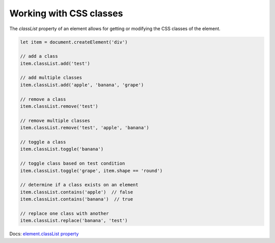 Working with CSS classes
========================

The `classList` property of an element allows for getting or modifying the CSS classes of the element.

.. code-block:: javascript

  let item = document.createElement('div')

  // add a class
  item.classList.add('test')

  // add multiple classes
  item.classList.add('apple', 'banana', 'grape')

  // remove a class
  item.classList.remove('test')

  // remove multiple classes
  item.classList.remove('test', 'apple', 'banana')

  // toggle a class
  item.classList.toggle('banana')

  // toggle class based on test condition
  item.classList.toggle('grape', item.shape == 'round')

  // determine if a class exists on an element
  item.classList.contains('apple')  // false
  item.classList.contains('banana')  // true

  // replace one class with another
  item.classList.replace('banana', 'test')


Docs: `element.classList property <https://developer.mozilla.org/en-US/docs/Web/API/Element/classList>`_
